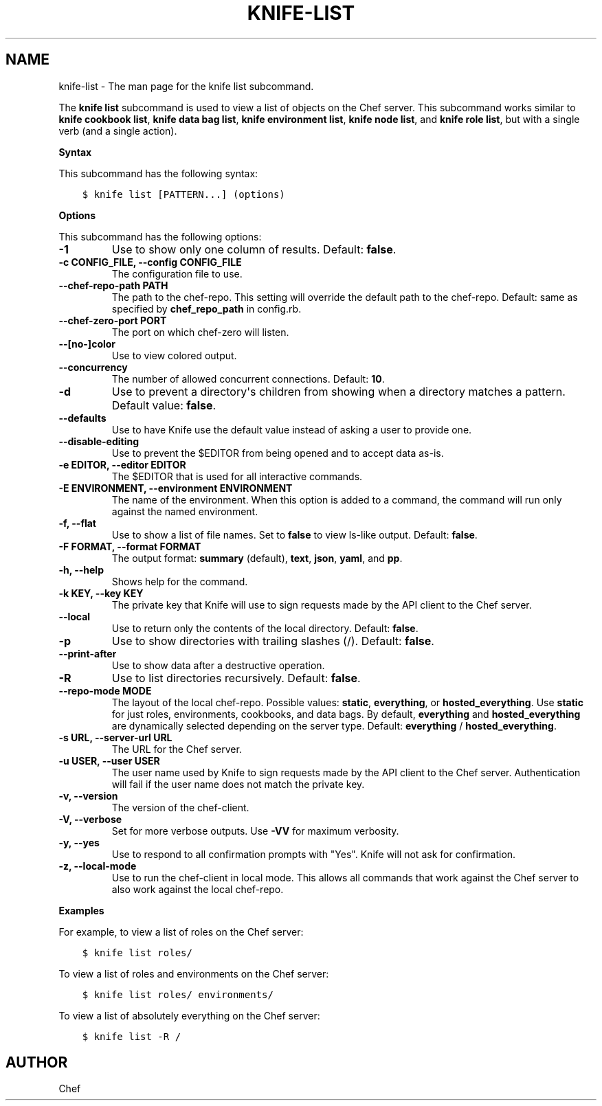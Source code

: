 .\" Man page generated from reStructuredText.
.
.TH "KNIFE-LIST" "1" "Chef 11.14" "" "knife list"
.SH NAME
knife-list \- The man page for the knife list subcommand.
.
.nr rst2man-indent-level 0
.
.de1 rstReportMargin
\\$1 \\n[an-margin]
level \\n[rst2man-indent-level]
level margin: \\n[rst2man-indent\\n[rst2man-indent-level]]
-
\\n[rst2man-indent0]
\\n[rst2man-indent1]
\\n[rst2man-indent2]
..
.de1 INDENT
.\" .rstReportMargin pre:
. RS \\$1
. nr rst2man-indent\\n[rst2man-indent-level] \\n[an-margin]
. nr rst2man-indent-level +1
.\" .rstReportMargin post:
..
.de UNINDENT
. RE
.\" indent \\n[an-margin]
.\" old: \\n[rst2man-indent\\n[rst2man-indent-level]]
.nr rst2man-indent-level -1
.\" new: \\n[rst2man-indent\\n[rst2man-indent-level]]
.in \\n[rst2man-indent\\n[rst2man-indent-level]]u
..
.sp
The \fBknife list\fP subcommand is used to view a list of objects on the Chef server\&. This subcommand works similar to \fBknife cookbook list\fP, \fBknife data bag list\fP, \fBknife environment list\fP, \fBknife node list\fP, and \fBknife role list\fP, but with a single verb (and a single action).
.sp
\fBSyntax\fP
.sp
This subcommand has the following syntax:
.INDENT 0.0
.INDENT 3.5
.sp
.nf
.ft C
$ knife list [PATTERN...] (options)
.ft P
.fi
.UNINDENT
.UNINDENT
.sp
\fBOptions\fP
.sp
This subcommand has the following options:
.INDENT 0.0
.TP
.B \fB\-1\fP
Use to show only one column of results. Default: \fBfalse\fP\&.
.TP
.B \fB\-c CONFIG_FILE\fP, \fB\-\-config CONFIG_FILE\fP
The configuration file to use.
.TP
.B \fB\-\-chef\-repo\-path PATH\fP
The path to the chef\-repo\&. This setting will override the default path to the chef\-repo\&. Default: same as specified by \fBchef_repo_path\fP in config.rb.
.TP
.B \fB\-\-chef\-zero\-port PORT\fP
The port on which chef\-zero will listen.
.TP
.B \fB\-\-[no\-]color\fP
Use to view colored output.
.TP
.B \fB\-\-concurrency\fP
The number of allowed concurrent connections. Default: \fB10\fP\&.
.TP
.B \fB\-d\fP
Use to prevent a directory\(aqs children from showing when a directory matches a pattern. Default value: \fBfalse\fP\&.
.TP
.B \fB\-\-defaults\fP
Use to have Knife use the default value instead of asking a user to provide one.
.TP
.B \fB\-\-disable\-editing\fP
Use to prevent the $EDITOR from being opened and to accept data as\-is.
.TP
.B \fB\-e EDITOR\fP, \fB\-\-editor EDITOR\fP
The $EDITOR that is used for all interactive commands.
.TP
.B \fB\-E ENVIRONMENT\fP, \fB\-\-environment ENVIRONMENT\fP
The name of the environment. When this option is added to a command, the command will run only against the named environment.
.TP
.B \fB\-f\fP, \fB\-\-flat\fP
Use to show a list of file names. Set to \fBfalse\fP to view ls\-like output. Default: \fBfalse\fP\&.
.TP
.B \fB\-F FORMAT\fP, \fB\-\-format FORMAT\fP
The output format: \fBsummary\fP (default), \fBtext\fP, \fBjson\fP, \fByaml\fP, and \fBpp\fP\&.
.TP
.B \fB\-h\fP, \fB\-\-help\fP
Shows help for the command.
.TP
.B \fB\-k KEY\fP, \fB\-\-key KEY\fP
The private key that Knife will use to sign requests made by the API client to the Chef server\&.
.TP
.B \fB\-\-local\fP
Use to return only the contents of the local directory. Default: \fBfalse\fP\&.
.TP
.B \fB\-p\fP
Use to show directories with trailing slashes (/). Default: \fBfalse\fP\&.
.TP
.B \fB\-\-print\-after\fP
Use to show data after a destructive operation.
.TP
.B \fB\-R\fP
Use to list directories recursively. Default: \fBfalse\fP\&.
.TP
.B \fB\-\-repo\-mode MODE\fP
The layout of the local chef\-repo\&. Possible values: \fBstatic\fP, \fBeverything\fP, or \fBhosted_everything\fP\&. Use \fBstatic\fP for just roles, environments, cookbooks, and data bags. By default, \fBeverything\fP and \fBhosted_everything\fP are dynamically selected depending on the server type. Default: \fBeverything\fP / \fBhosted_everything\fP\&.
.TP
.B \fB\-s URL\fP, \fB\-\-server\-url URL\fP
The URL for the Chef server\&.
.TP
.B \fB\-u USER\fP, \fB\-\-user USER\fP
The user name used by Knife to sign requests made by the API client to the Chef server\&. Authentication will fail if the user name does not match the private key.
.TP
.B \fB\-v\fP, \fB\-\-version\fP
The version of the chef\-client\&.
.TP
.B \fB\-V\fP, \fB\-\-verbose\fP
Set for more verbose outputs. Use \fB\-VV\fP for maximum verbosity.
.TP
.B \fB\-y\fP, \fB\-\-yes\fP
Use to respond to all confirmation prompts with "Yes". Knife will not ask for confirmation.
.TP
.B \fB\-z\fP, \fB\-\-local\-mode\fP
Use to run the chef\-client in local mode. This allows all commands that work against the Chef server to also work against the local chef\-repo\&.
.UNINDENT
.sp
\fBExamples\fP
.sp
For example, to view a list of roles on the Chef server:
.INDENT 0.0
.INDENT 3.5
.sp
.nf
.ft C
$ knife list roles/
.ft P
.fi
.UNINDENT
.UNINDENT
.sp
To view a list of roles and environments on the Chef server:
.INDENT 0.0
.INDENT 3.5
.sp
.nf
.ft C
$ knife list roles/ environments/
.ft P
.fi
.UNINDENT
.UNINDENT
.sp
To view a list of absolutely everything on the Chef server:
.INDENT 0.0
.INDENT 3.5
.sp
.nf
.ft C
$ knife list \-R /
.ft P
.fi
.UNINDENT
.UNINDENT
.SH AUTHOR
Chef
.\" Generated by docutils manpage writer.
.
